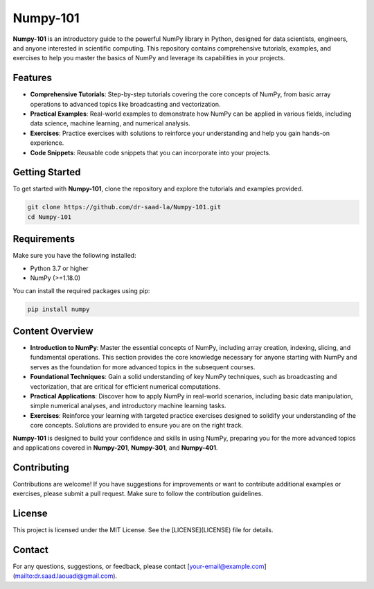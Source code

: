 ==========================
Numpy-101
==========================

.. raw:: html

   <p>
     <img alt="Static Badge" src="https://img.shields.io/badge/numpy%3A_101-bluegreen?style=plastic">
     <img src="https://github.com/dr-saad-la/numpy-101/workflows/ci/badge.svg" alt="Build Status"/>
     <img src="https://img.shields.io/badge/License-MIT-yellow.svg" alt="License: MIT"/>
     <img src="https://img.shields.io/badge/version-1.0.0-blue.svg" alt="Version"/>
     <img src="https://img.shields.io/badge/python-3.10%20|%203.11%20|%203.12-blue.svg" alt="Python Versions"/>
     <img src="https://img.shields.io/github/stars/dr-saad-la/numpy-101.svg?style=social" alt="GitHub stars"/>
   </p>

**Numpy-101** is an introductory guide to the powerful NumPy library in Python, designed for data scientists, engineers, and anyone interested in scientific computing. This repository contains comprehensive tutorials, examples, and exercises to help you master the basics of NumPy and leverage its capabilities in your projects.

Features
========

- **Comprehensive Tutorials**: Step-by-step tutorials covering the core concepts of NumPy, from basic array operations to advanced topics like broadcasting and vectorization.
- **Practical Examples**: Real-world examples to demonstrate how NumPy can be applied in various fields, including data science, machine learning, and numerical analysis.
- **Exercises**: Practice exercises with solutions to reinforce your understanding and help you gain hands-on experience.
- **Code Snippets**: Reusable code snippets that you can incorporate into your projects.

Getting Started
===============

To get started with **Numpy-101**, clone the repository and explore the tutorials and examples provided.

.. code-block:: bash

   git clone https://github.com/dr-saad-la/Numpy-101.git
   cd Numpy-101

Requirements
============

Make sure you have the following installed:

- Python 3.7 or higher
- NumPy (>=1.18.0)

You can install the required packages using pip:

.. code-block:: bash

   pip install numpy

Content Overview
================

- **Introduction to NumPy**: Master the essential concepts of NumPy, including array creation, indexing, slicing, and fundamental operations. This section provides the core knowledge necessary for anyone starting with NumPy and serves as the foundation for more advanced topics in the subsequent courses.
- **Foundational Techniques**: Gain a solid understanding of key NumPy techniques, such as broadcasting and vectorization, that are critical for efficient numerical computations.
- **Practical Applications**: Discover how to apply NumPy in real-world scenarios, including basic data manipulation, simple numerical analyses, and introductory machine learning tasks.
- **Exercises**: Reinforce your learning with targeted practice exercises designed to solidify your understanding of the core concepts. Solutions are provided to ensure you are on the right track.

**Numpy-101** is designed to build your confidence and skills in using NumPy, preparing you for the more advanced topics and applications covered in **Numpy-201**, **Numpy-301**, and **Numpy-401**.

Contributing
============

Contributions are welcome! If you have suggestions for improvements or want to contribute additional examples or exercises, please submit a pull request. Make sure to follow the contribution guidelines.

License
=======

This project is licensed under the MIT License. See the [LICENSE](LICENSE) file for details.

Contact
=======

For any questions, suggestions, or feedback, please contact [your-email@example.com](mailto:dr.saad.laouadi@gmail.com).




